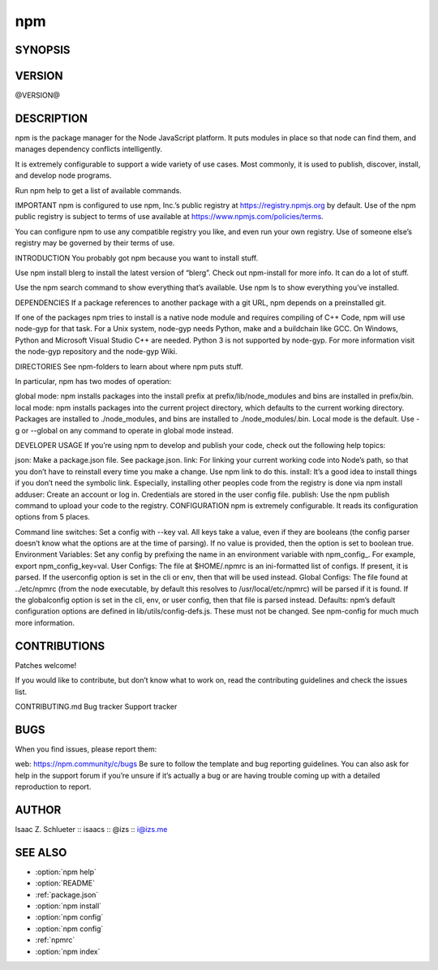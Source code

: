 npm
============================================================================================

SYNOPSIS
-------------------

.. program:: npm

   javascript package manager

   .. code-block:: sh

      npm <command> [args]

VERSION
-------------------

@VERSION@

DESCRIPTION
-------------------

npm is the package manager for the Node JavaScript platform. It puts modules in place so that node can find them, and manages dependency conflicts intelligently.

It is extremely configurable to support a wide variety of use cases. Most commonly, it is used to publish, discover, install, and develop node programs.

Run npm help to get a list of available commands.

IMPORTANT
npm is configured to use npm, Inc.’s public registry at https://registry.npmjs.org by default. Use of the npm public registry is subject to terms of use available at https://www.npmjs.com/policies/terms.

You can configure npm to use any compatible registry you like, and even run your own registry. Use of someone else’s registry may be governed by their terms of use.

INTRODUCTION
You probably got npm because you want to install stuff.

Use npm install blerg to install the latest version of “blerg”. Check out npm-install for more info. It can do a lot of stuff.

Use the npm search command to show everything that’s available. Use npm ls to show everything you’ve installed.

DEPENDENCIES
If a package references to another package with a git URL, npm depends on a preinstalled git.

If one of the packages npm tries to install is a native node module and requires compiling of C++ Code, npm will use node-gyp for that task. For a Unix system, node-gyp needs Python, make and a buildchain like GCC. On Windows, Python and Microsoft Visual Studio C++ are needed. Python 3 is not supported by node-gyp. For more information visit the node-gyp repository and the node-gyp Wiki.

DIRECTORIES
See npm-folders to learn about where npm puts stuff.

In particular, npm has two modes of operation:

global mode: npm installs packages into the install prefix at prefix/lib/node_modules and bins are installed in prefix/bin.
local mode: npm installs packages into the current project directory, which defaults to the current working directory. Packages are installed to ./node_modules, and bins are installed to ./node_modules/.bin.
Local mode is the default. Use -g or --global on any command to operate in global mode instead.

DEVELOPER USAGE
If you’re using npm to develop and publish your code, check out the following help topics:

json: Make a package.json file. See package.json.
link: For linking your current working code into Node’s path, so that you don’t have to reinstall every time you make a change. Use npm link to do this.
install: It’s a good idea to install things if you don’t need the symbolic link. Especially, installing other peoples code from the registry is done via npm install
adduser: Create an account or log in. Credentials are stored in the user config file.
publish: Use the npm publish command to upload your code to the registry.
CONFIGURATION
npm is extremely configurable. It reads its configuration options from 5 places.

Command line switches: Set a config with --key val. All keys take a value, even if they are booleans (the config parser doesn’t know what the options are at the time of parsing). If no value is provided, then the option is set to boolean true.
Environment Variables: Set any config by prefixing the name in an environment variable with npm_config_. For example, export npm_config_key=val.
User Configs: The file at $HOME/.npmrc is an ini-formatted list of configs. If present, it is parsed. If the userconfig option is set in the cli or env, then that will be used instead.
Global Configs: The file found at ../etc/npmrc (from the node executable, by default this resolves to /usr/local/etc/npmrc) will be parsed if it is found. If the globalconfig option is set in the cli, env, or user config, then that file is parsed instead.
Defaults: npm’s default configuration options are defined in lib/utils/config-defs.js. These must not be changed.
See npm-config for much much more information.

CONTRIBUTIONS
-------------------

Patches welcome!

If you would like to contribute, but don’t know what to work on, read the contributing guidelines and check the issues list.

CONTRIBUTING.md
Bug tracker
Support tracker

BUGS
-------------------

When you find issues, please report them:

web: https://npm.community/c/bugs
Be sure to follow the template and bug reporting guidelines. You can also ask for help in the support forum if you’re unsure if it’s actually a bug or are having trouble coming up with a detailed reproduction to report.

AUTHOR
-------------------

Isaac Z. Schlueter :: isaacs :: @izs :: i@izs.me

SEE ALSO
-------------------

- :option:`npm help`
- :option:`README`
- :ref:`package.json`
- :option:`npm install`
- :option:`npm config`
- :option:`npm config`
- :ref:`npmrc`
- :option:`npm index`
